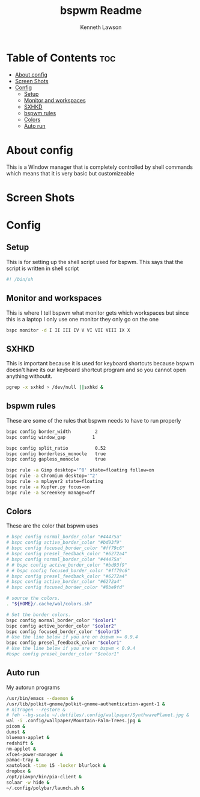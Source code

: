 #+title: bspwm Readme
#+AUTHOR: Kenneth Lawson
#+PROPERTY: header-args :tangle bspwmrc
#+STARTUP: showeverything

* Table of Contents :toc:
- [[#about-config][About config]]
- [[#screen-shots][Screen Shots]]
- [[#config][Config]]
  - [[#setup][Setup]]
  - [[#monitor-and-workspaces][Monitor and workspaces]]
  - [[#sxhkd][SXHKD]]
  - [[#bspwm-rules][bspwm rules]]
  - [[#colors][Colors]]
  - [[#auto-run][Auto run]]

* About config
This is a Window manager that is completely controlled by shell commands which means that it is very basic but customizeable

* Screen Shots

* Config

** Setup
This is for setting up the shell script used for bspwm. This says that the script is written in shell script
#+begin_src sh
#! /bin/sh

#+end_src

** Monitor and workspaces
This is where I tell bspwm what monitor gets which workspaces but since this is a laptop I only use one monitor they only go on the one
#+begin_src sh
bspc monitor -d I II III IV V VI VII VIII IX X

#+end_src

** SXHKD
This is important because it is used for keyboard shortcuts because bspwm doesn't have its our keyboard shortcut program and so you cannot open anything withoutit.
#+begin_src sh
pgrep -x sxhkd > /dev/null ||sxhkd &

#+end_src

** bspwm rules
These are some of the rules that bspwm needs to have to run properly
#+begin_src sh
bspc config border_width         2
bspc config window_gap          1

bspc config split_ratio          0.52
bspc config borderless_monocle   true
bspc config gapless_monocle      true

bspc rule -a Gimp desktop='^8' state=floating follow=on
bspc rule -a Chromium desktop='^2'
bspc rule -a mplayer2 state=floating
bspc rule -a Kupfer.py focus=on
bspc rule -a Screenkey manage=off

#+end_src

** Colors
These are the color that bspwm uses
#+begin_src sh
# bspc config normal_border_color "#44475a"
# bspc config active_border_color "#bd93f9"
# bspc config focused_border_color "#ff79c6"
# bspc config presel_feedback_color "#6272a4"
# bspc config normal_border_color "#44475a"
# # bspc config active_border_color "#bd93f9"
# # bspc config focused_border_color "#ff79c6"
# bspc config presel_feedback_color "#6272a4"
# bspc config active_border_color "#6272a4"
# bspc config focused_border_color "#8be9fd"

# source the colors.
. "${HOME}/.cache/wal/colors.sh"

# Set the border colors.
bspc config normal_border_color "$color1"
bspc config active_border_color "$color2"
bspc config focused_border_color "$color15"
# Use the line below if you are on bspwm >= 0.9.4
bspc config presel_feedback_color "$color1"
# Use the line below if you are on bspwm < 0.9.4
#bspc config presel_border_color "$color1"

#+end_src

** Auto run
My autorun programs
#+begin_src sh
/usr/bin/emacs --daemon &
/usr/lib/polkit-gnome/polkit-gnome-authentication-agent-1 &
# nitrogen --restore &
# feh --bg-scale ~/.dotfiles/.config/wallpaper/SynthwavePlanet.jpg &
wal -i .config/wallpaper/Mountain-Palm-Trees.jpg &
picom &
dunst &
blueman-applet &
redshift &
nm-applet &
xfce4-power-manager &
pamac-tray &
xautolock -time 15 -locker blurlock &
dropbox &
/opt/piavpn/bin/pia-client &
solaar -w hide &
~/.config/polybar/launch.sh &

#+end_src
